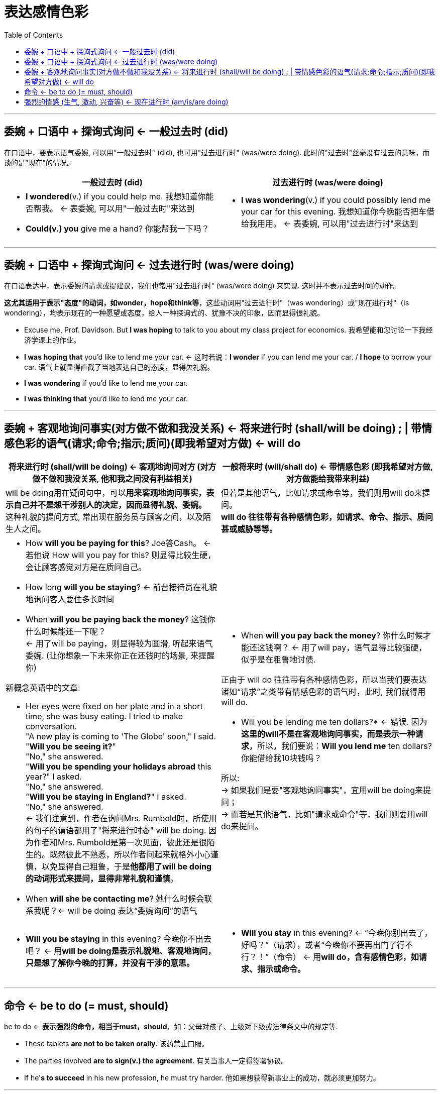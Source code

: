 
= 表达感情色彩
:toc:

---

== 委婉 + 口语中 + 探询式询问 <- 一般过去时 (did)

在口语中，要表示语气委婉, 可以用"一般过去时" (did), 也可用"过去进行时" (was/were doing).
此时的"过去时"丝毫没有过去的意味，而谈的是"现在"的情况。

[cols="1a,1a"]
|===
|一般过去时 (did) |过去进行时 (was/were doing)

|- *I wondered*(v.) if you could help me. 我想知道你能否帮我。 <- 表委婉, 可以用"一般过去时"来达到
- *Could(v.) you* give me a hand? 你能帮我一下吗？
|- *I was wondering*(v.) if you could possibly lend me your car for this evening. 我想知道你今晚能否把车借给我用用。 <- 表委婉, 可以用"过去进行时"来达到
|===

---

== 委婉 + 口语中 + 探询式询问 <- 过去进行时 (was/were doing)

在口语表达中，表示委婉的请求或提建议，我们也常用"过去进行时" (was/were doing) 来实现. 这时并不表示过去时间的动作。

*这尤其适用于表示"态度"的动词，如wonder，hope和think等*，这些动词用"过去进行时"（was wondering）或"现在进行时"（is wondering），均表示现在的一种愿望或态度，给人一种探询式的、犹豫不决的印象，因而显得很礼貌。

- Excuse me, Prof. Davidson. But *I was hoping* to talk to you about my class project for economics. 我希望能和您讨论一下我经济学课上的作业。
- *I was hoping that* you'd like to lend me your car. <- 这时若说：*I wonder* if you can lend me your car. / *I hope* to borrow your car. 语气上就显得直截了当地表达自己的态度，显得欠礼貌。

- *I was wondering* if you'd like to lend me your car.
- *I was thinking that* you'd like to lend me your car.


---

== 委婉 + 客观地询问事实(对方做不做和我没关系) <- 将来进行时 (shall/will be doing) ;  | 带情感色彩的语气(请求;命令;指示;质问)(即我希望对方做) <- will do

[cols="1a,1a"]
|===
|将来进行时 (shall/will be doing) <- 客观地询问对方 (对方做不做和我没关系, 他和我之间没有利益相关) |一般将来时 (will/shall do) <- 带情感色彩 (即我希望对方做, 对方做能给我带来利益)

|will be doing用在疑问句中，可以**用来客观地询问事实，表示自己并不是想干涉别人的决定，因而显得礼貌、委婉。** +
这种礼貌的提问方式, 常出现在服务员与顾客之间，以及陌生人之间。
|但若是其他语气，比如请求或命令等，我们则用will do来提问。  +
*will do 往往带有各种感情色彩，如请求、命令、指示、质问甚或威胁等等。*

|- How *will you be paying for this*? Joe答Cash。 <- 若他说 How will you pay for this? 则显得比较生硬，会让顾客感觉对方是在质问自己。
- How long *will you be staying*? <- 前台接待员在礼貌地询问客人要住多长时间

- When *will you be paying back the money*? 这钱你什么时候能还一下呢？  +
<- 用了will be paying，则显得较为圆滑, 听起来语气委婉. (让你想象一下未来你正在还钱时的场景, 来提醒你)

新概念英语中的文章:

- Her eyes were fixed on her plate and in a short time, she was busy eating. I tried to make conversation. +
"A new play is coming to 'The Globe' soon," I said. "*Will you be seeing it?*"  +
"No," she answered. +
"*Will you be spending your holidays abroad* this year?" I asked. +
"No," she answered. +
"*Will you be staying in England?*" I asked. +
"No," she answered. +
<- 我们注意到，作者在询问Mrs. Rumbold时，所使用的句子的谓语都用了"将来进行时态" will be doing. 因为作者和Mrs. Rumbold是第一次见面，彼此还是很陌生的。既然彼此不熟悉，所以作者问起来就格外小心谨慎，以免显得自己粗鲁，于是**他都用了will be doing的动词形式来提问，显得非常礼貌和谨慎**。


- When *will she be contacting me*? 她什么时候会联系我呢？<- will be doing 表达“委婉询问”的语气

|- When *will you pay back the money*? 你什么时候才能还这钱啊？ <- 用了will pay，语气显得比较强硬，似乎是在粗鲁地讨债.

正由于 will do 往往带有各种感情色彩，所以当我们要表达诸如“请求”之类带有情感色彩的语气时，此时, 我们就得用will do.

- Will you be lending me ten dollars?* <- 错误. 因为**这里的will不是在客观地询问事实，而是表示一种请求**，所以，我们要说：*Will you lend me* ten dollars? 你能借给我10块钱吗？


所以: +
-> 如果我们是要"客观地询问事实"，宜用will be doing来提问； +
-> 而若是其他语气，比如"请求或命令"等，我们则要用will do来提问。

|- *Will you be staying* in this evening? 今晚你不出去吧？ <- 用**will be doing是表示礼貌地、客观地询问，只是想了解你今晚的打算，并没有干涉的意思。**
|- *Will you stay* in this evening? <- “今晚你别出去了，好吗？”（请求），或者“今晚你不要再出门了行不行？！”（命令） <- 用**will do，含有感情色彩，如请求、指示或命令。**
|===


---

== 命令 <- be to do (= must, should)

be to do <- *表示强烈的命令，相当于must，should*，如：父母对孩子、上级对下级或法律条文中的规定等.

- These tablets *are not to be taken orally*. 该药禁止口服。
- The parties involved *are to sign(v.) the agreement*. 有关当事人一定得签署协议。
- If he'*s to succeed* in his new profession, he must try harder. 他如果想获得新事业上的成功，就必须更加努力。


---

== 强烈的情感 (生气, 激动, 兴奋等) <- 现在进行时 (am/is/are doing)

现在进行时 <- 在口语交流中, 可以用来表达各种感情色彩。 +
在口语中，我们**要表达自己的各种强烈的感情，比如生气、激动和兴奋等等，往往会频繁使用"现在进行时(am/is/are doing)".**

这一用法**其实正是源于"现在进行时"是表示“现在正在进行的动作”有关，因此能用它来表达我们"现在正在涌现中的"的各种内心情感. **所以, 此时说话人用进行时态，并非是要强调某个正在进行的动作，而是要表达自己当下的强烈的情感。



- *What are we waiting for then?* Let's get started. 那我们还等什么？赶快开始吧。 <- 这里**用进行时表示自己的不耐烦。**
- *I'm not having this conversation with you.* 我不跟你说了。<- *生气时*
- *You're not backing out of our date*, are you? 你该不是不想和我约会吧？<- 是**用进行时态表示说话人的怀疑和惊讶.**
- The bank *is only paying me 3 percent interest* on my money. 这银行才付给我3％的利息！<- **用进行时态表示说话人的愤怒. **这里显然不是要强调说明银行“正在付给我利息”。
- *You are asking too much!* 你的要求太过分了！
- *Why are you getting so upset* just because I'm two minutes late? You're making this into a bigger deal than it is. 你干吗要生这么大的气？我只不过是迟到了两分钟而已。你可真是小题大做！


====

又例:


:hardbreaks:
- Harry: You're a very attractive person.
Sally: Thank you.
Harry: Amanda never said how attractive you were.
Sally: Well, maybe she doesn't think I'm attractive.
Harry: I don't think it's a matter of opinion, empirically you are attractive.
Sally: Amanda is my friend.
Harry: So?
Sally: So *you're going with her*. <- *这里的are going表示的动作显然不是正在发生的，而是"现阶段在持续"的活动（action happening around now），即哈里现在正在和阿曼达交往.*
Harry: So?
Sally: So *you're coming on to me*! 你却在这里和我调情！ <- are coming则表示
的是action happening exactly now，即**"此刻正在进行"的动作。**
Harry: No, I wasn't.

- Harry: You realize of course that we can never be friends.
Sally: Why not?
Harry: *What I'm saying is*... and this is not a come-on in any way, shape or form, is that /men and women can't be friends because the sex part always gets(v.)  in the way. 我是说啊——不过我这么说绝不是在故意挑逗你啊——我是说男人和女人不可能
成为朋友的，因为他们之间总会涉及性。(come-on  引诱；诱惑；劝诱 / in any shape or form 以任何形式, 任何形式的)
...
Sally: *You're saying* I'm having sex with these men without my knowledge?
Harry: No, *what I'm saying is* /they all want to have sex with you.
<- 句中的"现在进行时态"（如I'm saying... 和 you're saying I'm having...）并不是为了说明动作在说话的时刻正在进行，而是**为了强调两人在陈述和坚持自己的观点，具有强烈的感情色彩。**

- Sally: *What are you saying?* You took pity on me? 你说什么？你那天是可怜我（才和我做爱的）？
Marie: *You're missing the point*, I'm telling you what I found.
<- 以上众多例句足以证明, *"现在进行时态"这种生动的情感表达, 在口语交谈中是多么频繁地被使用。*

====

*用"现在进行时"来表达各种感情色彩时, 经常与 always, forever, continually 和 constantly 等连用，表示"多次重复"的行为。这种反复的行为, 可以是积极的、让人喜欢的事情, 也可以是负面的、消极的事情。*

- Although Steve is a teacher, in a sense he is a student as well. *He is always learning things from his students.*
- *He's continually asking me for money*. 他总是向我要钱。
- How come Joe *is always groaning about things*? 乔为什么老是在抱怨啊？

---




